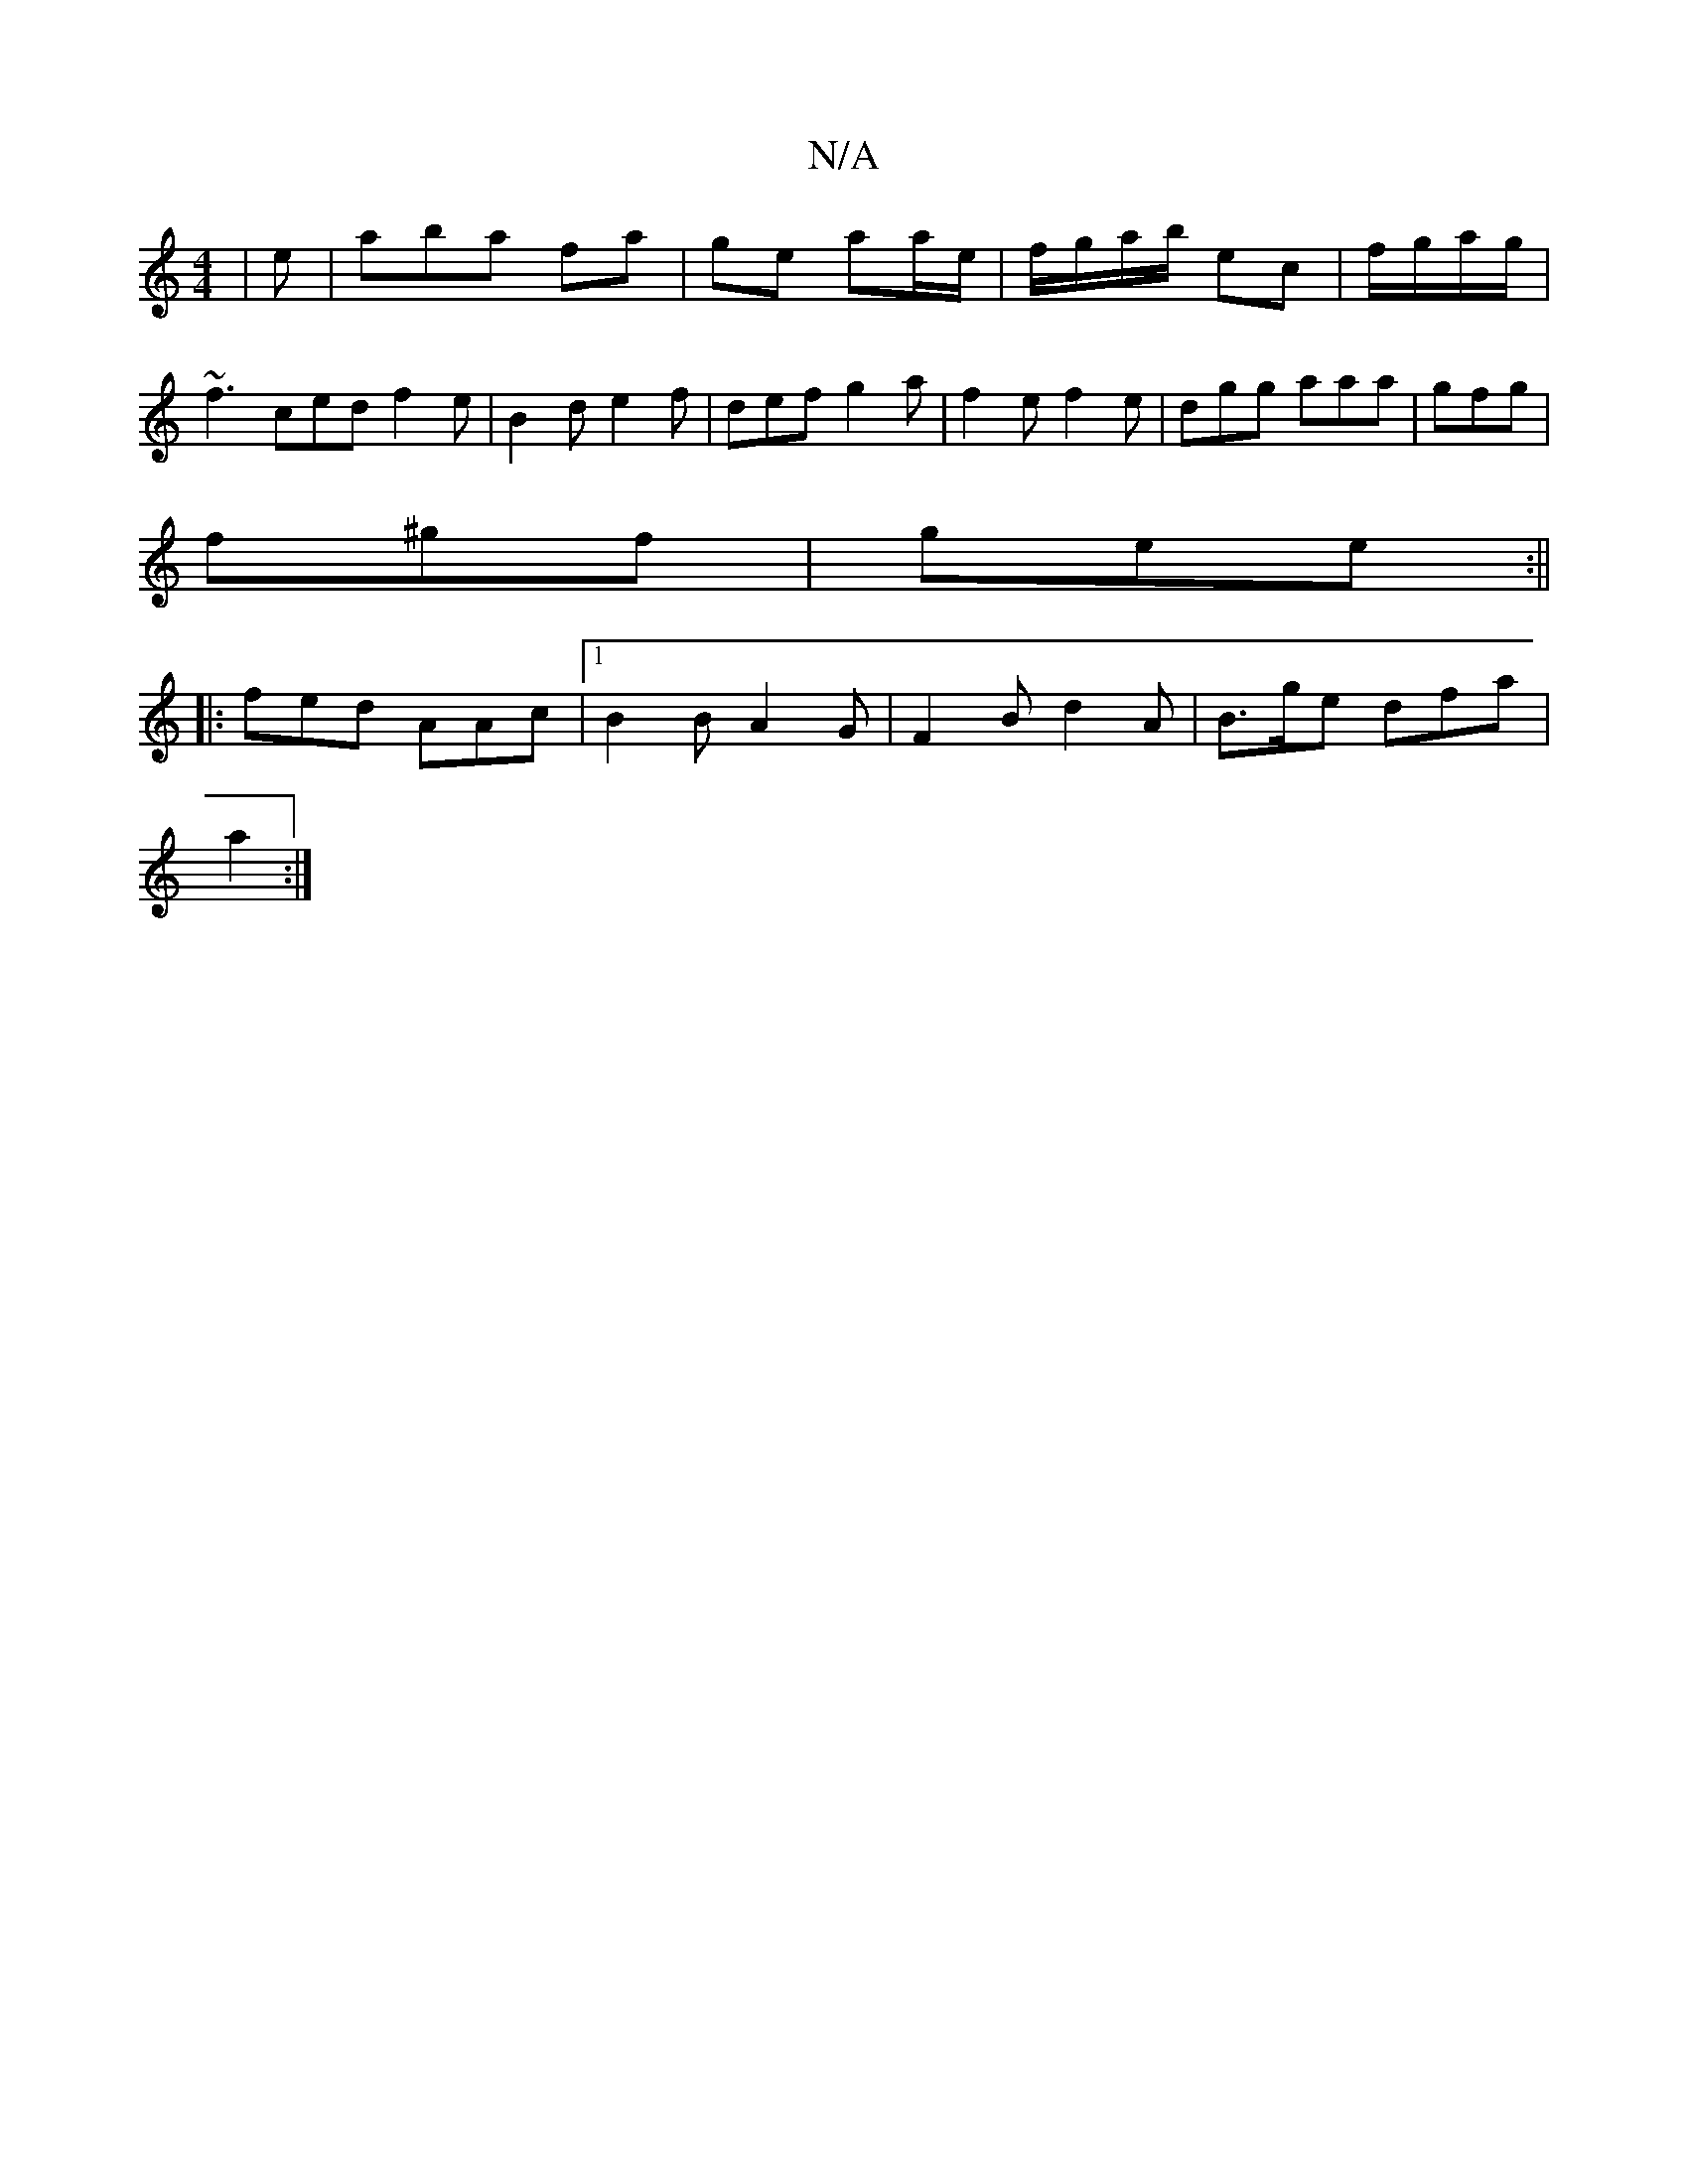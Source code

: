 X:1
T:N/A
M:4/4
R:N/A
K:Cmajor
 | e |aba fa | ge aa/e/|f/g/a/b/ ec|f/g/a/g/ |
~f3 ced f2 e|B2d e2f|def g2a|f2e f2e|dgg aaa|gfg |
f^gf | gee :||
|: fed AAc|[1 B2B A2 G|F2 B d2 A|B>ge dfa|
a2 :|

|: D| f2d2 age2|e2a2g2~g2|
feec AEEC|